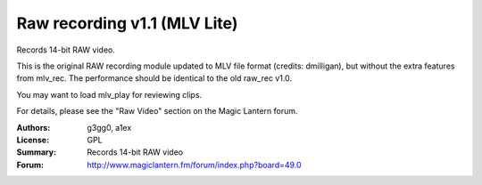 Raw recording v1.1 (MLV Lite)
=============================

Records 14-bit RAW video.

This is the original RAW recording module updated to MLV file format
(credits: dmilligan), but without the extra features from mlv_rec.
The performance should be identical to the old raw_rec v1.0.

You may want to load mlv_play for reviewing clips.

For details, please see the "Raw Video" section on the Magic Lantern forum.

:Authors: g3gg0, a1ex
:License: GPL
:Summary: Records 14-bit RAW video
:Forum: http://www.magiclantern.fm/forum/index.php?board=49.0
